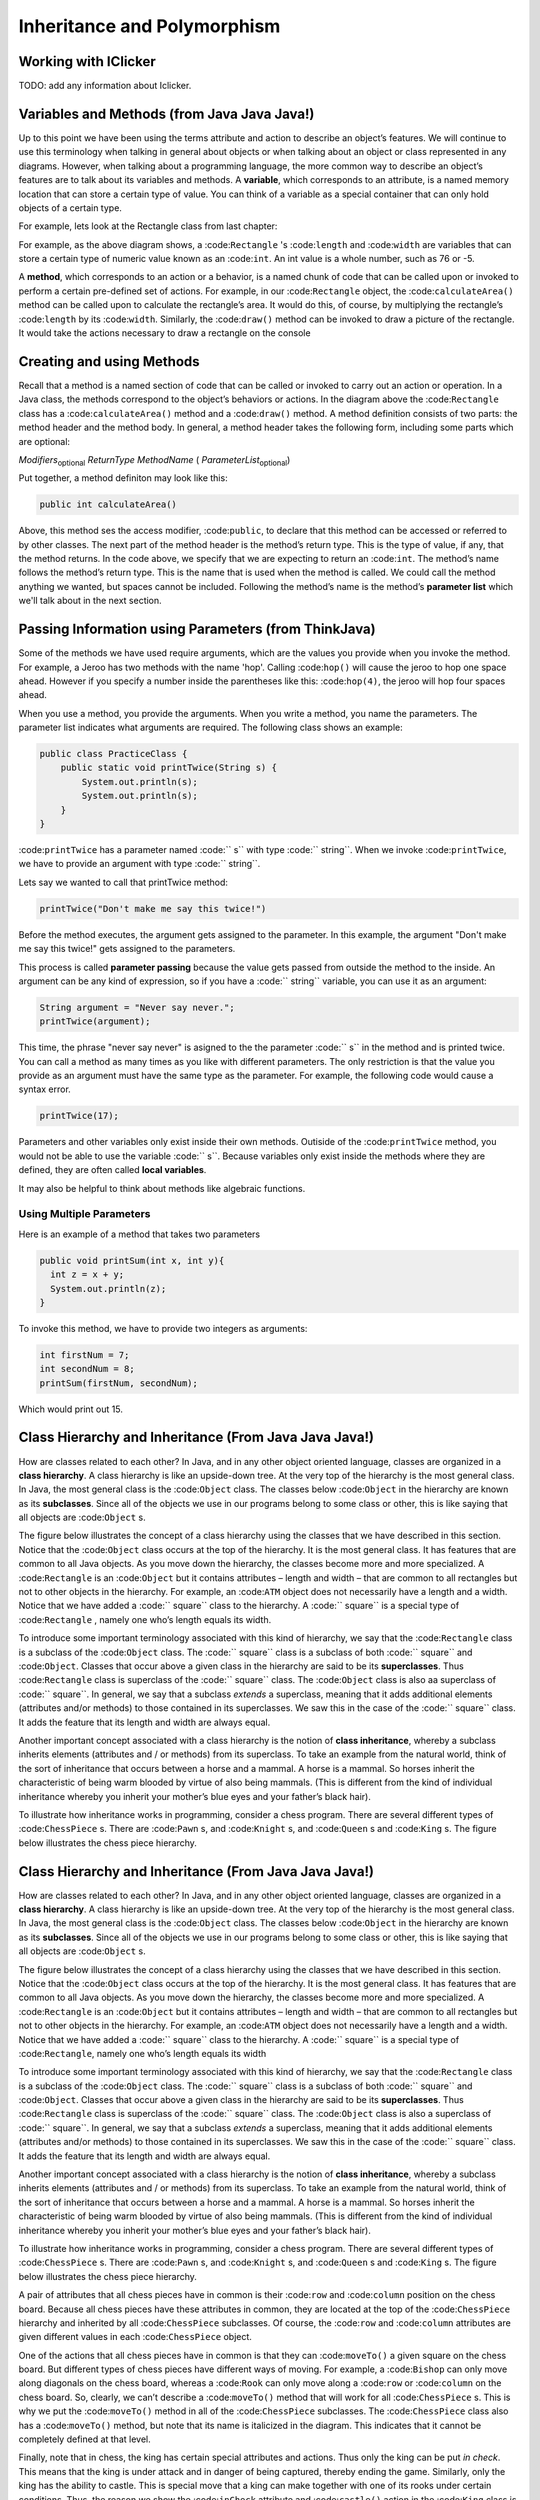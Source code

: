 .. This file is part of the OpenDSA eTextbook project. See
.. http://opendsa.org for more details.
.. Copyright (c) 2012-2020 by the OpenDSA Project Contributors, and
.. distributed under an MIT open source license.

.. avmetadata::
   :author: Molly


Inheritance and Polymorphism
============================

Working with IClicker
---------------------

TODO: add any information about Iclicker.

Variables and Methods (from Java Java Java!)
--------------------------------------------

Up to this point we have been using the terms attribute and action to describe an object’s features. We will continue to use this terminology when talking in general about objects or when talking about an object or class represented in any diagrams.  However, when talking about a programming language, the more common way to describe an object’s features are to talk about its variables and methods. A **variable**, which corresponds to an attribute, is a named memory location that can store a certain type of value. You can think of a variable as a special container that can only hold objects of a certain type.

For example, lets look at the Rectangle class from last chapter:


.. odsafig:: Images/Rectangle.png
   :align: center

For example, as the above diagram shows, a :code:``Rectangle`` 's  :code:``length`` and :code:``width`` are variables that can store a certain type of numeric value known as an :code:``int``.
An int value is a whole number, such as 76 or -5.

A **method**, which corresponds to an action or a behavior, is a named chunk of code that can be called upon or invoked to perform a certain pre-defined set of actions. For example, in our :code:``Rectangle`` object, the :code:``calculateArea()`` method can be called upon to calculate the rectangle’s area. It would do this, of course, by multiplying the rectangle’s :code:``length`` by its :code:``width``. Similarly, the :code:``draw()`` method can be invoked to draw a picture of the rectangle. It would take the actions necessary to draw a rectangle on the console

Creating and using Methods
--------------------------

Recall that a method is a named section of code that can be called or invoked to carry out an action or operation. In a Java class, the methods correspond to the object’s behaviors or actions.  In the diagram above the :code:``Rectangle`` class has a :code:``calculateArea()`` method and a :code:``draw()`` method.  A method definition consists of two parts: the method header and the method body. In general, a method header takes the following form, including some parts which are optional:

*Modifiers*:sub:`optional` *ReturnType*  *MethodName* ( *ParameterList*:sub:`optional`)

Put together, a method definiton may look like this:

.. code-block:: java

    public int calculateArea()


Above, this method ses the access modifier, :code:``public``, to declare that this method can be accessed or referred to by other classes. The next part of the method header is the method’s return type. This is the type of value, if any, that the method returns. In the code above, we specify that we are expecting to return an :code:``int``.  The method’s name follows the method’s return type. This is the name that is used when the method is called. We could call the method anything we wanted, but spaces cannot be included.  Following the method’s name is the method’s **parameter list** which we'll talk about in the next section.


Passing Information using Parameters (from ThinkJava)
-----------------------------------------------------

Some of the methods we have used require arguments, which are the values you provide when you invoke the method.  For example, a Jeroo has two methods with the name 'hop'.  Calling :code:``hop()`` will cause the jeroo to hop one space ahead.  However if you specify a number inside the parentheses like this: :code:``hop(4)``, the jeroo will hop four spaces ahead.

When you use a method, you provide the arguments. When you write a method, you name the parameters. The parameter list indicates what arguments are required. The following class shows an example:


.. code-block:: java

    public class PracticeClass {
        public static void printTwice(String s) {
            System.out.println(s);
            System.out.println(s);
        }
    }

:code:``printTwice`` has a parameter named :code:`` s`` with type :code:`` string``. When we invoke :code:``printTwice``, we have to provide an argument with type :code:`` string``.

Lets say we wanted to call that printTwice method:

.. code-block:: java

    printTwice("Don't make me say this twice!")

Before the method executes, the argument gets assigned to the parameter. In this example, the argument "Don't make me say this twice!" gets assigned to the parameters.

This process is called **parameter passing** because the value gets passed from outside the method to the inside. An argument can be any kind of expression, so if you have a  :code:`` string`` variable, you can use it as an argument:

.. code-block:: java

    String argument = "Never say never.";
    printTwice(argument);


This time, the phrase "never say never" is asigned to the the parameter :code:`` s`` in the method and is printed twice. You can call a method as many times as you like with different parameters.  The only restriction is that the value you provide as an argument must have the same type as the parameter.  For example, the following code would cause a syntax error.

.. code-block:: java

    printTwice(17);

Parameters and other variables only exist inside their own methods. Outiside of the :code:``printTwice`` method, you would not be able to use the variable :code:`` s``.  Because variables only exist inside the methods where they are defined, they are often called **local variables**.

It may also be helpful to think about methods like algebraic functions.

.. raw:: html

   <iframe width="560" height="315" src="https://www.youtube.com/embed/GY6Q2f2kvY0?start=9" title="YouTube video player" frameborder="0" allow="accelerometer; autoplay; clipboard-write; encrypted-media; gyroscope; picture-in-picture" allowfullscreen></iframe>


Using Multiple Parameters
~~~~~~~~~~~~~~~~~~~~~~~~~

Here is an example of a method that takes two parameters

.. code-block:: java

  public void printSum(int x, int y){
    int z = x + y;
    System.out.println(z);
  }

To invoke this method, we have to provide two integers as arguments:

.. code-block:: java

  int firstNum = 7;
  int secondNum = 8;
  printSum(firstNum, secondNum);

Which would print out 15.

Class Hierarchy and Inheritance (From Java Java Java!)
------------------------------------------------------

How are classes related to each other? In Java, and in any other object oriented language, classes are organized in a **class hierarchy**.  A class hierarchy is like an upside-down tree. At the very top of the hierarchy is the most general class. In Java, the most general class is the :code:``Object`` class. The classes below :code:``Object`` in the hierarchy are known as its **subclasses**.  Since all of the objects we use in our programs belong to some class or other, this is like saying that all objects are :code:``Object`` s.

The figure below illustrates the concept of a class hierarchy using the classes that we have described in this section. Notice that the :code:``Object`` class occurs at the top of the hierarchy. It is the most general class. It has features that are common to all Java objects. As you move down the hierarchy, the classes become more and more specialized. A :code:``Rectangle`` is an :code:``Object`` but it contains attributes – length and width – that are common to all rectangles but not to other objects in the hierarchy. For example, an :code:``ATM`` object does not necessarily have a length and a width. Notice that we have added a :code:`` square`` class to the hierarchy. A :code:`` square`` is a special type of :code:``Rectangle`` , namely one who’s length equals its width.

.. odsafig:: Images/ClassHierarchy.png
   :align: center

To introduce some important terminology associated with this kind of hierarchy, we say that the :code:``Rectangle`` class is a subclass of the :code:``Object`` class. The :code:`` square`` class is a subclass of both :code:`` square`` and :code:``Object``. Classes that occur above a given class in the hierarchy are said to be its **superclasses**. Thus :code:``Rectangle`` class is superclass of the :code:`` square`` class.  The :code:``Object`` class is also aa superclass of :code:`` square``. In general, we say that a subclass *extends* a superclass, meaning that it adds additional elements (attributes and/or methods) to those contained in its superclasses. We saw this in the case of the :code:`` square`` class. It adds the feature that its length and width are always equal.

Another important concept associated with a class hierarchy is the notion of **class inheritance**, whereby a subclass inherits elements (attributes and / or methods) from its superclass.  To take an example from the natural world, think of the sort of inheritance that occurs between a horse and a mammal. A horse is a mammal. So horses inherit the characteristic of being warm blooded by virtue of also being mammals. (This is different from the kind of individual inheritance whereby you inherit your mother’s blue eyes and your father’s black hair).

To illustrate how inheritance works in programming, consider a chess program.  There are several different types of :code:``ChessPiece`` s. There are :code:``Pawn`` s, and :code:``Knight`` s, and :code:``Queen`` s and :code:``King`` s. The figure below illustrates the chess piece hierarchy.

.. odsafig:: Images/ChessPieceHierarchy.png
   :align: center

Class Hierarchy and Inheritance (From Java Java Java!)
------------------------------------------------------

How are classes related to each other? In Java, and in any other object oriented language, classes are organized in a **class hierarchy**. A class hierarchy is like an upside-down tree. At the very top of the hierarchy is the most general class. In Java, the most general class is the :code:``Object`` class. The classes below :code:``Object`` in the hierarchy are known as its **subclasses**. Since
all of the objects we use in our programs belong to some class or other,
this is like saying that all objects are :code:``Object`` s.

The figure below illustrates the concept of a class hierarchy using the classes that we have described in this section. Notice that the :code:``Object`` class occurs at the top of the hierarchy. It is the most general class. It has features that are common to all Java objects. As you move down the hierarchy, the classes become more and more specialized. A :code:``Rectangle`` is an :code:``Object`` but it contains attributes – length and width – that are common to all rectangles but not to other objects in the hierarchy. For example, an :code:``ATM`` object does not necessarily have a length and a width. Notice that we have added a :code:`` square`` class to the hierarchy. A :code:`` square`` is a special type of :code:``Rectangle``, namely one who’s length equals its width

.. odsafig:: Images/ClassHierarchy.png
  :align: center

To introduce some important terminology associated with this kind of hierarchy, we say that the :code:``Rectangle`` class is a subclass of the :code:``Object`` class. The :code:`` square`` class is a subclass of both :code:`` square`` and :code:``Object``. Classes that occur above a given class in the hierarchy are said to be its **superclasses**. Thus :code:``Rectangle`` class is superclass of the :code:`` square`` class.  The :code:``Object`` class is also a superclass of :code:`` square``. In general, we say that a subclass *extends* a superclass, meaning that it adds additional elements (attributes and/or methods) to those contained in its superclasses. We saw this in the case of the :code:`` square`` class. It adds the feature that its length and width are always equal.

Another important concept associated with a class hierarchy is the notion of **class inheritance**, whereby a subclass inherits elements (attributes and / or methods) from its superclass.  To take an example from the natural world, think of the sort of inheritance that occurs between a horse and a mammal. A horse is a mammal. So horses inherit the characteristic of being warm blooded by virtue of also being mammals. (This is different from the kind of individual inheritance whereby you inherit your mother’s blue eyes and your father’s black hair).

To illustrate how inheritance works in programming, consider a chess program.  There are several different types of :code:``ChessPiece`` s. There are :code:``Pawn`` s, and :code:``Knight`` s, and :code:``Queen`` s and :code:``King`` s. The figure below illustrates the chess piece hierarchy.

.. odsafig:: Images/ChessPieceHierarchy.png
   :align: center

A pair of attributes that all chess pieces have in common is their :code:``row`` and :code:``column`` position on the chess board. Because all chess pieces have these attributes in common, they are located at the top of the :code:``ChessPiece`` hierarchy and inherited by all :code:``ChessPiece`` subclasses. Of course, the :code:``row`` and :code:``column`` attributes are given different values in each :code:``ChessPiece`` object.

One of the actions that all chess pieces have in common is that they can :code:``moveTo()`` a given square on the chess board. But different types of chess pieces have different ways of moving. For example, a :code:``Bishop`` can only move along diagonals on the chess board, whereas a :code:``Rook`` can only move along a :code:``row`` or :code:``column`` on the chess board. So, clearly, we can’t describe a :code:``moveTo()`` method that will work for all :code:``ChessPiece`` s. This is why we put the :code:``moveTo()`` method in all of the :code:``ChessPiece`` subclasses. The :code:``ChessPiece`` class also has a :code:``moveTo()`` method, but note that its name is italicized in the diagram. This indicates that it cannot be completely defined at that level.

Finally, note that in chess, the king has certain special attributes and actions. Thus only the king can be put *in check*. This means that the king is under attack and in danger of being captured, thereby ending the game. Similarly, only the king has the ability to castle. This is special move that a king can make together with one of its rooks under certain conditions. Thus, the reason we show the :code:``inCheck`` attribute and :code:``castle()`` action in the :code:``King`` class is because these are characteristics that particular to :code:``King`` s.

In this way, a class hierarchy represents a *specialization* of classes as you move from top to bottom. The most general class, :code:``ChessPiece``, is at the top of the hierarchy. Its attributes and methods are passed on to (inherited by) its subclasses. However, in addition to the attributes and methods they inherit from their superclasses, the subclasses define their own special attributes and methods. Each of the subclasses, :code:``Pawn``, :code:``Bishop``, and so on, represents some kind of specialization of the superclass. In this example, each of the subclasses have their own distinctive ways of moving. And the :code:``King`` subclass has unique attributes and actions (:code:``inCheck`` and :code:``castle()``.

Creating Subclasses
~~~~~~~~~~~~~~~~~~~

Let's consider the Chess example from the previous section.  If we wanted to create a :code:``ChessPiece`` class, it might look like this. For now, let's not worry about the attributes or methods, just the class definition.

.. code-block:: java

    public class ChessPiece{

    }


Creating the :code:``King`` class would then look like this:

.. code-block:: java

    public class King extends ChessPiece{

    }


This :code:``extends`` keyword tells java that the :code:``King`` class is a subclass of :code:``ChessPiece``.


Constructors and the Super Keyword (from E-Booklet)
---------------------------------------------------

We know that when we create a subclass that it inherits all of the methods and attributes from the class that it extends. If you create a subclass of :code:``Jeroo`` called :code:``PlantingJeroo`` , then any :code:``PlantingJeroo`` object can perform all of the methods that any :code:``Jeroo``  knows--because a :code:``PlantingJeroo`` is a special kind of :code:``Jeroo`` . The :code:``PlantingJeroo`` class inherits all of the methods and attributes from the class :code:``Jeroo`` , and also understands any new ones you write. Computer scientists sometimes call this an **is-a** relationship, because every :code:``PlantingJeroo`` object is a :code:``Jeroo``  at the same time--just a :code:``Jeroo``  that can do more.

.. note::
    An is-a relationship exists between a subclass and its superclass, since every instance of the subclass is also an instance of the superclass at the same time.

Also, as we have already read a constructor is a special kind of method that is used to initialize a brand new object. But, while a subclass automatically inherits all of the (plain) methods and attributes from its superclass, it does not inherit constructors. That means that the object instantiation for Ali in the previous example will not actually compile--unless we provide an appropriate constructor for our :code:``PlantingJeroo`` subclass.

One reason that subclasses do not automatically inherit constructors is because subclasses can add new attributes in addition to new methods, and those attributes must be initialized, no matter what. But any constructor from a superclass won't know anything about the subclass' new attributes and can't initialize them appropriately. So subclasses have to explicitly define every constructor they support, all the time.

.. note::
    Every time you create a subclass, you are responsible for defining all of the constructors it supports. Constructors are not inherited from superclasses.

Fortunately, while constructors are not inherited, there is a simple pattern for defining them. In our :code:``PlantingJeroo``, we can add the following constructor:

.. code-block:: java

    // ----------------------------------------------------------
    /**
    * Create a new Jeroo facing east.
    * @param x         The x-coordinate of the Jeroo's location.
    * @param y         The y-coordinate of the Jeroo's location.
    * @param flowers   The number of flowers the Jeroo is holding.
    */
    public PlantingJeroo(int x, int y, int flowers){
      super(x, y, flowers);
    }

While we have not yet covered all of the features in this small piece of code, the gist is straightforward. A constructor is declared like a regular method, except that we omit the word void and its name is exactly the same as the class name. Here, we are defining a constructor for our :code:``PlantingJeroo`` subclass that takes three numbers (ints) as arguments, representing the x and y coordinates of the Jeroo's location and the number of flowers in its pouch.

The body of this constructor contains only a single line that uses the special Java keyword :code:`` super``. This word can only be used as the first word inside a subclass constructor, and it allows us to invoke a superclass constructor, passing it any information it might need. So here, we are saying that the first (and only) action in our :code:``PlantingJeroo`` constructor is to call the constructor for its superclass (Jeroo), passing the x and y coordinates and number of flowers. This allows the superclass to initialize all of its attributes correctly with the given information. If our subclass needed more initialization, we would perform that in following statements in the subclass constructor's body.

But for now, this constructor is enough for our :code:``PlantingJeroo`` class. It will allow us to create a :code:``PlantingJeroo`` object by specifying its location and number of flowers. That will in turn allow us to instantiate the Ali Jeroo in the previous example without problems.


This video may also be helpful when learning about the super keyword:

.. raw:: html

   <iframe width="560" height="315" src="https://www.youtube.com/embed/oKZnHNM9Ew4?start=24" title="YouTube video player" frameborder="0" allow="accelerometer; autoplay; clipboard-write; encrypted-media; gyroscope; picture-in-picture" allowfullscreen></iframe>


Thinking through an algorithm
-----------------------------

As we learned in the last chapter, an **algorithm** is a sequence of steps that specifies how to solve a problem. Some algorithms are faster than others, and some use less space in computer memory. As you learn to develop algorithms for problems you haven’t solved before, you also learn to think like a computer scientist.

There are many ways to write an algorithm. Some are very informal, some are quite formal and mathematical in nature, and some are quite graphical. The instructions for connecting a DVD player to a television are an algorithm. A mathematical formula such as πR2 is a special case of an algorithm. The form is not particularly important as long as it provides a good way to describe and check the logic of the plan.

The development of an algorithm (a plan) is a key step in solving a problem. Once we have an algorithm, we can translate it into a computer program in some programming language. Our algorithm development process consists of five major steps.

#. Obtain a description of the problem.
#. Analyze the problem.
#. Develop a high-level algorithm.
#. Refine the algorithm by adding more detail.
#. Review the algorithm.

Step 1: Obtain a description of the problem
~~~~~~~~~~~~~~~~~~~~~~~~~~~~~~~~~~~~~~~~~~~

This step is much more difficult than it appears. In the following discussion, the word client refers to someone who wants to find a solution to a problem, and the word developer refers to someone who finds a way to solve the problem. The developer must create an algorithm that will solve the client's problem.

The client is responsible for creating a description of the problem, but this is often the weakest part of the process. It's quite common for a problem description to suffer from one or more of the following types of defects: (1) the description relies on unstated assumptions, (2) the description is ambiguous, (3) the description is incomplete, or (4) the description has internal contradictions. These defects are seldom due to carelessness by the client. Instead, they are due to the fact that natural languages (English, French, Korean, etc.) are rather imprecise. Part of the developer's responsibility is to identify defects in the description of a problem, and to work with the client to remedy those defects.


Step 2: Analyze the problem
~~~~~~~~~~~~~~~~~~~~~~~~~~~


The purpose of this step is to determine both the starting and ending points for solving the problem. This process is analogous to a mathematician determining what is given and what must be proven. A good problem description makes it easier to perform this step.

* When determining the starting point, we should start by seeking answers to the following questions:
* What data are available?
* Where is that data?
* What formulas pertain to the problem?
* What rules exist for working with the data?
* What relationships exist among the data values?

When determining the ending point, we need to describe the characteristics of a solution. In other words, how will we know when we're done? Asking the following questions often helps to determine the ending point.

* What new facts will we have?
* What items will have changed?
* What changes will have been made to those items?
* What things will no longer exist?


Step 3: Develop a high-level algorithm
~~~~~~~~~~~~~~~~~~~~~~~~~~~~~~~~~~~~~~

An algorithm is a plan for solving a problem, but plans come in several levels of detail. It's usually better to start with a high-level algorithm that includes the major part of a solution, but leaves the details until later. We can use an everyday example to demonstrate a high-level algorithm.

**Problem**: I need a send a birthday card to my brother, Mark.

**Analysis**: I don't have a card. I prefer to buy a card rather than make one myself.

**High-level algorithm**:

* Go to a store that sells greeting cards
* Select a card
* Purchase a card
* Mail the card

This algorithm is satisfactory for daily use, but it lacks details that would have to be added were a computer to carry out the solution. These details include answers to questions such as the following.

* "Which store will I visit?"
* "How will I get there: walk, drive, ride my bicycle, take the bus?"
* "What kind of card does Mark like: humorous, sentimental, risqué?"

These kinds of details are considered in the next step of our process.



Step 4: Refine the algorithm by adding more detail
~~~~~~~~~~~~~~~~~~~~~~~~~~~~~~~~~~~~~~~~~~~~~~~~~~

A high-level algorithm shows the major steps that need to be followed to solve a problem. Now we need to add details to these steps, but how much detail should we add? Unfortunately, the answer to this question depends on the situation. We have to consider who (or what) is going to implement the algorithm and how much that person (or thing) already knows how to do. If someone is going to purchase Mark's birthday card on my behalf, my instructions have to be adapted to whether or not that person is familiar with the stores in the community and how well the purchaser known my brother's taste in greeting cards.

When our goal is to develop algorithms that will lead to computer programs, we need to consider the capabilities of the computer and provide enough detail so that someone else could use our algorithm to write a computer program that follows the steps in our algorithm. As with the birthday card problem, we need to adjust the level of detail to match the ability of the programmer. When in doubt, or when you are learning, it is better to have too much detail than to have too little.

Most of our examples will move from a high-level to a detailed algorithm in a single step, but this is not always reasonable. For larger, more complex problems, it is common to go through this process several times, developing intermediate level algorithms as we go. Each time, we add more detail to the previous algorithm, stopping when we see no benefit to further refinement. This technique of gradually working from a high-level to a detailed algorithm is often called **stepwise refinement**.

.. note::
    **Stepwise Refinement** is a process for developing a detailed algorithm by gradually adding detail to a high-level algorithm.



Step 5: Review the Algorithm
~~~~~~~~~~~~~~~~~~~~~~~~~~~~

The final step is to review the algorithm. What are we looking for? First, we need to work through the algorithm step by step to determine whether or not it will solve the original problem. Once we are satisfied that the algorithm does provide a solution to the problem, we start to look for other things. The following questions are typical of ones that should be asked whenever we review an algorithm. Asking these questions and seeking their answers is a good way to develop skills that can be applied to the next problem.


What problems does this algorithm solve?
""""""""""""""""""""""""""""""""""""""""

Does this algorithm solve a **very specific problem** or does it solve a **more general** problem? Should it be generalized?  For example, an algorithm that computes the area of a circle having radius 5.2 meters (formula π*5.22) solves a very specific problem, but an algorithm that computes the area of any circle (formula π*R2) solves a more general problem.

Can this algorithm be **simplified**?
"""""""""""""""""""""""""""""""""""""

One formula for computing the perimeter of a rectangle is: :code:``length + width + length + width`` but a simpler formula would be:  :code:``2.0 * (length + width)``.



Is this solution similar to the solution to another problem?
""""""""""""""""""""""""""""""""""""""""""""""""""""""""""""

For example, consider the following two formulae:

* :code:``Rectangle area = length * width``
* :code``Triangle area = 0.5 * base * height``

Similarities: Each computes an area. Each multiplies two measurements.

Differences: Different measurements are used. The triangle formula contains 0.5.

Hypothesis: Perhaps every area formula involves multiplying two measurements.



Week 2: Syntax Drills
---------------------

.. extrtoolembed:: 'Week 2: Syntax Drills'
   :workout_id: 1334


Week 2: Practice
----------------

.. extrtoolembed:: 'Week 2: Practice'
   :workout_id: 1336


Check Your Understanding
------------------------

.. avembed:: Exercises/IntroToSoftwareDesign/Week2ReadingQuizSumm.html ka
   :long_name: Programming Concepts

